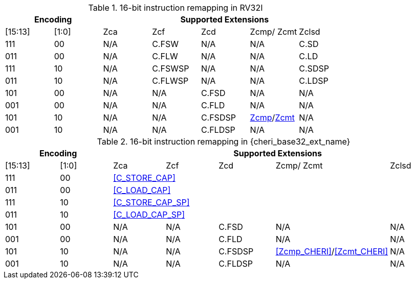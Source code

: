 .16-bit instruction remapping in RV32I
[#insn_remapping_16bit_rv32_a]
[width="100%",options=header]
|==============================================================================
2+|Encoding    5+| Supported Extensions
|[15:13]|[1:0]   | Zca    | Zcf     | Zcd | Zcmp/ Zcmt | Zclsd
|111    |00      | N/A    | C.FSW   | N/A | N/A        |   C.SD
|011    |00      | N/A    | C.FLW   | N/A | N/A        |   C.LD
|111    |10      | N/A    | C.FSWSP | N/A | N/A        |   C.SDSP
|011    |10      | N/A    | C.FLWSP | N/A | N/A        |   C.LDSP

|101    |00      | N/A    | N/A     | C.FSD    | N/A               | N/A
|001    |00      | N/A    | N/A     | C.FLD    | N/A               | N/A
|101    |10      | N/A    | N/A     | C.FSDSP  | <<Zcmp,Zcmp>>/<<Zcmt,Zcmt>> | N/A
|001    |10      | N/A    | N/A     | C.FLDSP  | N/A               | N/A
|==============================================================================

.16-bit instruction remapping in {cheri_base32_ext_name}
[#insn_remapping_16bit_rv32_b]
[width="100%",options=header]
|==============================================================================
2+|Encoding    5+| Supported Extensions
|[15:13]|[1:0]   | Zca    | Zcf     | Zcd | Zcmp/ Zcmt | Zclsd
|111    |00    5+| <<C_STORE_CAP>>
|011    |00    5+| <<C_LOAD_CAP>>
|111    |10    5+| <<C_STORE_CAP_SP>>
|011    |10    5+| <<C_LOAD_CAP_SP>>

|101    |00      | N/A    | N/A     | C.FSD    | N/A               | N/A
|001    |00      | N/A    | N/A     | C.FLD    | N/A               | N/A
|101    |10      | N/A    | N/A     | C.FSDSP  | <<Zcmp_CHERI>>/<<Zcmt_CHERI>> | N/A
|001    |10      | N/A    | N/A     | C.FLDSP  | N/A               | N/A
|==============================================================================
